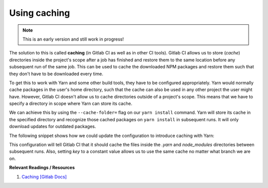 Using caching
=============

.. note:: This is an early version and still work in progress!

The solution to this is called **caching** (in Gitlab CI as well as in other CI tools). Gitlab CI allows us to store (*cache*) directories inside the project's scope after a job has finished and restore them to the same location before any subsequent run of the same job. This can be used to cache the downloaded NPM packages and restore them such that they don't have to be downloaded every time.

To get this to work with Yarn and some other build tools, they have to be configured appropriately. Yarn would normally cache packages in the user's home directory, such that the cache can also be used in any other project the user might have. However, Gitlab CI doesn't allow us to cache directories outside of a project's scope. This means that we have to specify a directory in scope where Yarn can store its cache. 

We can achieve this by using the ``--cache-folder=`` flag on our ``yarn install`` command. Yarn will store its cache in the specified directory and recognize those cached packages on ``yarn install`` in subsequent runs. It will only download updates for outdated packages.

The following snippet shows how we could update the configuration to introduce caching with Yarn:

.. code-block:: yaml
    :caption: .gitlab-ci.yml
    :linenos:
    :emphasize-lines: 5, 8-

    test:
      image: node:6.10-alpine
      script:
        # install necessary application packages
        - yarn install --cache-folder=".yarn"
        # test the application sources
        - yarn test
      cache:
        key: $CI_PROJECT_ID
        paths:
          - .yarn
          - node_modules

This configuration will tell Gitlab CI that it should cache the files inside the *.yarn* and *node_modules* directories between subsequent runs. Also, setting *key* to a constant value allows us to use the same cache no matter what branch we are on.

**Relevant Readings / Resources**

#. `Caching [Gitlab Docs] <https://docs.gitlab.com/ce/ci/yaml/#cache>`_